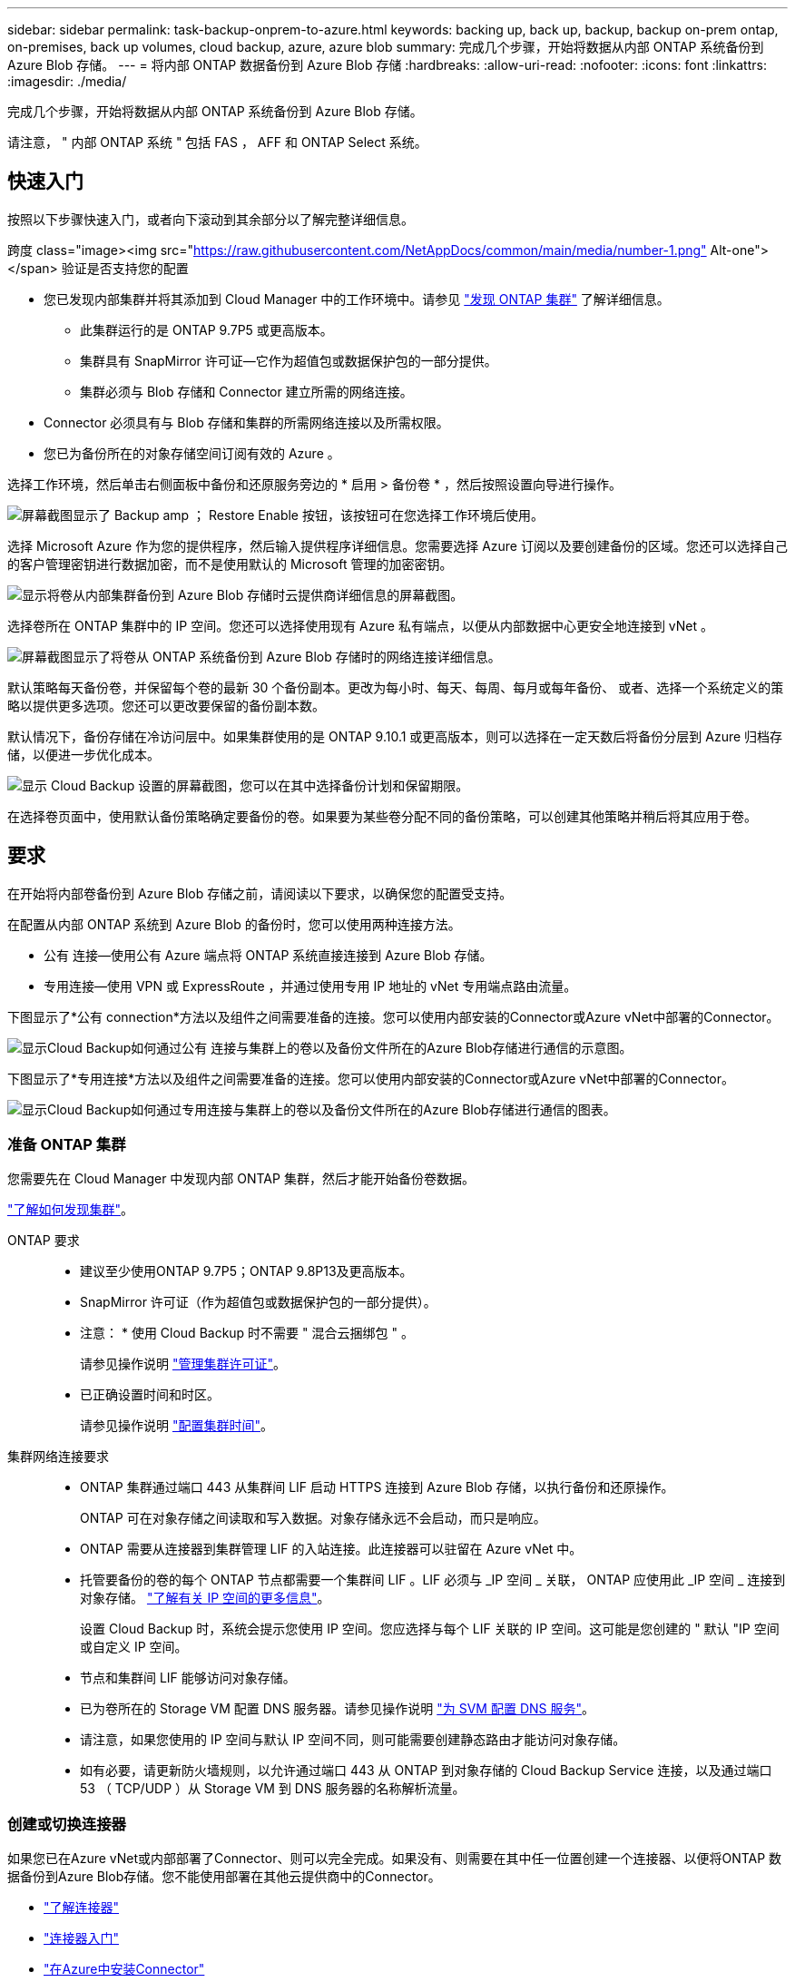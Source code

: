 ---
sidebar: sidebar 
permalink: task-backup-onprem-to-azure.html 
keywords: backing up, back up, backup, backup on-prem ontap, on-premises, back up volumes, cloud backup, azure, azure blob 
summary: 完成几个步骤，开始将数据从内部 ONTAP 系统备份到 Azure Blob 存储。 
---
= 将内部 ONTAP 数据备份到 Azure Blob 存储
:hardbreaks:
:allow-uri-read: 
:nofooter: 
:icons: font
:linkattrs: 
:imagesdir: ./media/


[role="lead"]
完成几个步骤，开始将数据从内部 ONTAP 系统备份到 Azure Blob 存储。

请注意， " 内部 ONTAP 系统 " 包括 FAS ， AFF 和 ONTAP Select 系统。



== 快速入门

按照以下步骤快速入门，或者向下滚动到其余部分以了解完整详细信息。

.跨度 class="image><img src="https://raw.githubusercontent.com/NetAppDocs/common/main/media/number-1.png"[] Alt-one"></span> 验证是否支持您的配置
* 您已发现内部集群并将其添加到 Cloud Manager 中的工作环境中。请参见 https://docs.netapp.com/us-en/cloud-manager-ontap-onprem/task-discovering-ontap.html["发现 ONTAP 集群"^] 了解详细信息。
+
** 此集群运行的是 ONTAP 9.7P5 或更高版本。
** 集群具有 SnapMirror 许可证—它作为超值包或数据保护包的一部分提供。
** 集群必须与 Blob 存储和 Connector 建立所需的网络连接。


* Connector 必须具有与 Blob 存储和集群的所需网络连接以及所需权限。
* 您已为备份所在的对象存储空间订阅有效的 Azure 。


[role="quick-margin-para"]
选择工作环境，然后单击右侧面板中备份和还原服务旁边的 * 启用 > 备份卷 * ，然后按照设置向导进行操作。

[role="quick-margin-para"]
image:screenshot_backup_onprem_enable.png["屏幕截图显示了 Backup  amp ； Restore Enable 按钮，该按钮可在您选择工作环境后使用。"]

[role="quick-margin-para"]
选择 Microsoft Azure 作为您的提供程序，然后输入提供程序详细信息。您需要选择 Azure 订阅以及要创建备份的区域。您还可以选择自己的客户管理密钥进行数据加密，而不是使用默认的 Microsoft 管理的加密密钥。

[role="quick-margin-para"]
image:screenshot_backup_onprem_to_azure.png["显示将卷从内部集群备份到 Azure Blob 存储时云提供商详细信息的屏幕截图。"]

[role="quick-margin-para"]
选择卷所在 ONTAP 集群中的 IP 空间。您还可以选择使用现有 Azure 私有端点，以便从内部数据中心更安全地连接到 vNet 。

[role="quick-margin-para"]
image:screenshot_backup_onprem_azure_networking.png["屏幕截图显示了将卷从 ONTAP 系统备份到 Azure Blob 存储时的网络连接详细信息。"]

[role="quick-margin-para"]
默认策略每天备份卷，并保留每个卷的最新 30 个备份副本。更改为每小时、每天、每周、每月或每年备份、 或者、选择一个系统定义的策略以提供更多选项。您还可以更改要保留的备份副本数。

[role="quick-margin-para"]
默认情况下，备份存储在冷访问层中。如果集群使用的是 ONTAP 9.10.1 或更高版本，则可以选择在一定天数后将备份分层到 Azure 归档存储，以便进一步优化成本。

[role="quick-margin-para"]
image:screenshot_backup_policy_azure.png["显示 Cloud Backup 设置的屏幕截图，您可以在其中选择备份计划和保留期限。"]

[role="quick-margin-para"]
在选择卷页面中，使用默认备份策略确定要备份的卷。如果要为某些卷分配不同的备份策略，可以创建其他策略并稍后将其应用于卷。



== 要求

在开始将内部卷备份到 Azure Blob 存储之前，请阅读以下要求，以确保您的配置受支持。

在配置从内部 ONTAP 系统到 Azure Blob 的备份时，您可以使用两种连接方法。

* 公有 连接—使用公有 Azure 端点将 ONTAP 系统直接连接到 Azure Blob 存储。
* 专用连接—使用 VPN 或 ExpressRoute ，并通过使用专用 IP 地址的 vNet 专用端点路由流量。


下图显示了*公有 connection*方法以及组件之间需要准备的连接。您可以使用内部安装的Connector或Azure vNet中部署的Connector。

image:diagram_cloud_backup_onprem_azure_public.png["显示Cloud Backup如何通过公有 连接与集群上的卷以及备份文件所在的Azure Blob存储进行通信的示意图。"]

下图显示了*专用连接*方法以及组件之间需要准备的连接。您可以使用内部安装的Connector或Azure vNet中部署的Connector。

image:diagram_cloud_backup_onprem_azure_private.png["显示Cloud Backup如何通过专用连接与集群上的卷以及备份文件所在的Azure Blob存储进行通信的图表。"]



=== 准备 ONTAP 集群

您需要先在 Cloud Manager 中发现内部 ONTAP 集群，然后才能开始备份卷数据。

https://docs.netapp.com/us-en/cloud-manager-ontap-onprem/task-discovering-ontap.html["了解如何发现集群"^]。

ONTAP 要求::
+
--
* 建议至少使用ONTAP 9.7P5；ONTAP 9.8P13及更高版本。
* SnapMirror 许可证（作为超值包或数据保护包的一部分提供）。
+
* 注意： * 使用 Cloud Backup 时不需要 " 混合云捆绑包 " 。

+
请参见操作说明 https://docs.netapp.com/us-en/ontap/system-admin/manage-licenses-concept.html["管理集群许可证"^]。

* 已正确设置时间和时区。
+
请参见操作说明 https://docs.netapp.com/us-en/ontap/system-admin/manage-cluster-time-concept.html["配置集群时间"^]。



--
集群网络连接要求::
+
--
* ONTAP 集群通过端口 443 从集群间 LIF 启动 HTTPS 连接到 Azure Blob 存储，以执行备份和还原操作。
+
ONTAP 可在对象存储之间读取和写入数据。对象存储永远不会启动，而只是响应。

* ONTAP 需要从连接器到集群管理 LIF 的入站连接。此连接器可以驻留在 Azure vNet 中。
* 托管要备份的卷的每个 ONTAP 节点都需要一个集群间 LIF 。LIF 必须与 _IP 空间 _ 关联， ONTAP 应使用此 _IP 空间 _ 连接到对象存储。 https://docs.netapp.com/us-en/ontap/networking/standard_properties_of_ipspaces.html["了解有关 IP 空间的更多信息"^]。
+
设置 Cloud Backup 时，系统会提示您使用 IP 空间。您应选择与每个 LIF 关联的 IP 空间。这可能是您创建的 " 默认 "IP 空间或自定义 IP 空间。

* 节点和集群间 LIF 能够访问对象存储。
* 已为卷所在的 Storage VM 配置 DNS 服务器。请参见操作说明 https://docs.netapp.com/us-en/ontap/networking/configure_dns_services_auto.html["为 SVM 配置 DNS 服务"^]。
* 请注意，如果您使用的 IP 空间与默认 IP 空间不同，则可能需要创建静态路由才能访问对象存储。
* 如有必要，请更新防火墙规则，以允许通过端口 443 从 ONTAP 到对象存储的 Cloud Backup Service 连接，以及通过端口 53 （ TCP/UDP ）从 Storage VM 到 DNS 服务器的名称解析流量。


--




=== 创建或切换连接器

如果您已在Azure vNet或内部部署了Connector、则可以完全完成。如果没有、则需要在其中任一位置创建一个连接器、以便将ONTAP 数据备份到Azure Blob存储。您不能使用部署在其他云提供商中的Connector。

* https://docs.netapp.com/us-en/cloud-manager-setup-admin/concept-connectors.html["了解连接器"^]
* https://docs.netapp.com/us-en/cloud-manager-setup-admin/reference-checklist-cm.html["连接器入门"^]
* https://docs.netapp.com/us-en/cloud-manager-setup-admin/task-creating-connectors-azure.html["在Azure中安装Connector"^]
* https://docs.netapp.com/us-en/cloud-manager-setup-admin/task-installing-linux.html["在内部安装Connector"^]




=== 为连接器准备网络连接

确保此连接器具有所需的网络连接。

.步骤
. 确保安装 Connector 的网络启用以下连接：
+
** 通过端口 443 （ HTTPS ）与 Cloud Backup Service 的出站 Internet 连接
** 通过端口 443 与 Blob 对象存储建立 HTTPS 连接
** 通过端口 443 与 ONTAP 集群管理 LIF 建立 HTTPS 连接


. 为 Azure 存储启用 vNet 私有端点。如果您从ONTAP 集群到vNet具有ExpressRoute或VPN连接、并且希望Connector和Blob存储之间的通信保持在虚拟专用网络中(*专用*连接)、则需要此功能。




=== 验证并向Connector添加权限

要使用Cloud Backup搜索和还原功能、您需要对Connector的角色拥有特定权限、以便它可以访问Azure Synapse Workspace和Data Lake存储帐户。请参见以下权限、如果需要修改策略、请按照以下步骤进行操作。

您必须在订阅中注册Azure Synapse分析资源提供商。 https://docs.microsoft.com/en-us/azure/azure-resource-manager/management/resource-providers-and-types#register-resource-provider["了解如何为您的订阅注册此资源提供商"^]。您必须是订阅*所有者*或*贡献者*才能注册资源提供程序。

.步骤
. 确定分配给 Connector 虚拟机的角色：
+
.. 在 Azure 门户中，打开虚拟机服务。
.. 选择 Connector 虚拟机。
.. 在设置下，选择 * 身份 * 。
.. 单击 * Azure 角色分配 * 。
.. 记下分配给 Connector 虚拟机的自定义角色。


. 更新自定义角色：
+
.. 在 Azure 门户中，打开 Azure 订阅。
.. 单击 * 访问控制（ IAM ） > 角色 * 。
.. 单击自定义角色的省略号（ ... ），然后单击 * 编辑 * 。
.. 单击 JSON 并添加以下权限：
+
[source, json]
----
"Microsoft.Storage/checknameavailability/read",
"Microsoft.Storage/operations/read",
"Microsoft.Storage/storageAccounts/listkeys/action",
"Microsoft.Storage/storageAccounts/read",
"Microsoft.Storage/storageAccounts/write",
"Microsoft.Storage/storageAccounts/blobServices/containers/read",
"Microsoft.Storage/storageAccounts/listAccountSas/action",
"Microsoft.Synapse/workspaces/write",
"Microsoft.Synapse/workspaces/read",
"Microsoft.Synapse/workspaces/delete",
"Microsoft.Synapse/register/action",
"Microsoft.Synapse/checkNameAvailability/action",
"Microsoft.Synapse/workspaces/operationStatuses/read",
"Microsoft.Synapse/workspaces/firewallRules/read",
"Microsoft.Synapse/workspaces/replaceAllIpFirewallRules/action",
"Microsoft.Synapse/workspaces/operationResults/read"
----
+
https://docs.netapp.com/us-en/cloud-manager-setup-admin/reference-permissions-azure.html["查看策略的完整 JSON 格式"^]

.. 单击 * 查看 + 更新 * ，然后单击 * 更新 * 。






=== 支持的区域

您可以在所有区域创建从内部系统到 Azure Blob 的备份 https://cloud.netapp.com/cloud-volumes-global-regions["支持 Cloud Volumes ONTAP 的位置"^]；包括 Azure 政府区域。您可以在设置服务时指定要存储备份的区域。



=== 验证许可证要求

* 在为集群激活Cloud Backup之前、您需要从Azure订阅按需购买(PAYGO) Cloud Manager Marketplace产品、或者从NetApp购买并激活Cloud Backup BYOL许可证。这些许可证适用于您的帐户，可在多个系统中使用。
+
** 对于 Cloud Backup PAYGO 许可，您需要订阅 https://azuremarketplace.microsoft.com/en-us/marketplace/apps/netapp.cloud-manager?tab=Overview["Azure 酒店"^] Cloud Manager Marketplace提供了使用Cloud Backup的服务。Cloud Backup 的计费通过此订阅完成。
** 对于 Cloud Backup BYOL 许可，您需要 NetApp 提供的序列号，以便在许可证有效期和容量内使用此服务。 link:task-licensing-cloud-backup.html#use-a-cloud-backup-byol-license["了解如何管理 BYOL 许可证"]。


* 您需要为备份所在的对象存储空间订阅 Azure 。
+
您可以在所有区域创建从内部系统到 Azure Blob 的备份 https://cloud.netapp.com/cloud-volumes-global-regions["支持 Cloud Volumes ONTAP 的位置"^]；包括 Azure 政府区域。您可以在设置服务时指定要存储备份的区域。





=== 为备份准备 Azure Blob 存储

. 您可以在激活向导中使用自己的自定义管理密钥进行数据加密、而不是使用默认的Microsoft管理的加密密钥。在这种情况下，您需要拥有 Azure 订阅，密钥存储名称和密钥。 https://docs.microsoft.com/en-us/azure/storage/common/customer-managed-keys-overview["了解如何使用您自己的密钥"^]。
. 如果您希望通过公有 Internet 从内部数据中心更安全地连接到 vNet ，可以在激活向导中选择配置 Azure 私有端点。在这种情况下，您需要了解此连接的 vNet 和子网。 https://docs.microsoft.com/en-us/azure/private-link/private-endpoint-overview["请参见有关使用私有端点的详细信息"^]。




== 启用 Cloud Backup

可随时直接从内部工作环境启用 Cloud Backup 。

.步骤
. 在 Canvas 中，选择工作环境，然后单击右侧面板中备份和还原服务旁边的 * 启用 > 备份卷 * 。
+
如果您的备份的Azure Blob目标作为工作环境存在于Canvas上、您可以将集群拖动到Azure Blob工作环境中以启动设置向导。

+
image:screenshot_backup_onprem_enable.png["屏幕截图显示了 Backup  amp ； Restore Enable 按钮，该按钮可在您选择工作环境后使用。"]

. 选择 Microsoft Azure 作为提供程序，然后单击 * 下一步 * 。
. 输入提供程序详细信息并单击 * 下一步 * 。
+
.. 用于备份的 Azure 订阅以及要存储备份的 Azure 区域。
.. 用于管理 Blob 容器的资源组—您可以创建新资源组或选择现有资源组。
.. 是使用默认的 Microsoft 管理的加密密钥，还是选择您自己的客户管理的密钥来管理数据加密。 (https://docs.microsoft.com/en-us/azure/storage/common/customer-managed-keys-overview["了解如何使用您自己的密钥"^]）。
+
image:screenshot_backup_onprem_to_azure.png["显示将卷从内部集群备份到 Azure Blob 存储时云提供商详细信息的屏幕截图。"]



. 如果您的帐户没有Cloud Backup许可证、此时将提示您选择要使用的充电方法类型。您可以订阅Azure提供的按需购买(PAYGO) Cloud Manager Marketplace产品(如果您有多个订阅、则需要选择一个)、或者从NetApp购买并激活Cloud Backup BYOL许可证。 link:task-licensing-cloud-backup.html["了解如何设置Cloud Backup许可。"]
. 输入网络连接详细信息并单击 * 下一步 * 。
+
.. 要备份的卷所在的 ONTAP 集群中的 IP 空间。此 IP 空间的集群间 LIF 必须具有出站 Internet 访问权限。
.. （可选）选择是否要配置 Azure 私有端点。 https://docs.microsoft.com/en-us/azure/private-link/private-endpoint-overview["请参见有关使用私有端点的详细信息"^]。
+
image:screenshot_backup_onprem_azure_networking.png["屏幕截图显示了将卷从 ONTAP 系统备份到 Azure Blob 存储时的网络连接详细信息。"]



. 输入要用于默认策略的备份策略详细信息、然后单击*下一步*。您可以选择现有策略、也可以通过在每个部分中输入所做的选择来创建新策略：
+
.. 输入默认策略的名称。您无需更改名称。
.. 定义备份计划并选择要保留的备份数。 link:concept-ontap-backup-to-cloud.html#customizable-backup-schedule-and-retention-settings["请参见您可以选择的现有策略列表"^]。
.. 使用 ONTAP 9.10.1 及更高版本时，您可以选择在一定天数后将备份分层到 Azure 归档存储，以进一步优化成本。 link:reference-azure-backup-tiers.html["了解有关使用归档层的更多信息"]。
+
image:screenshot_backup_policy_azure.png["显示 Cloud Backup 设置的屏幕截图，您可以在其中选择计划和备份保留。"]



. 在选择卷页面中，使用默认备份策略选择要备份的卷。如果要为某些卷分配不同的备份策略，可以创建其他策略并稍后将其应用于这些卷。
+
** 要备份所有卷，请选中标题行（image:button_backup_all_volumes.png[""]）。
** 要备份单个卷，请选中每个卷对应的框（image:button_backup_1_volume.png[""]）。
+
image:screenshot_backup_select_volumes.png["选择要备份的卷的屏幕截图。"]



+
如果希望将来添加的所有卷都启用备份，只需选中 " 自动备份未来卷 ..." 复选框即可。如果禁用此设置，则需要手动为未来的卷启用备份。

. 单击 * 激活备份 * ， Cloud Backup 将开始对卷进行初始备份。


Cloud Backup 将开始对每个选定卷进行初始备份，此时将显示卷备份信息板，以便您可以监控备份的状态。

您可以 link:task-manage-backups-ontap.html["启动和停止卷备份或更改备份计划"^]。您也可以 link:task-restore-backups-ontap.html["从备份文件还原整个卷或单个文件"^] 连接到 Azure 中的 Cloud Volumes ONTAP 系统或内部 ONTAP 系统。
